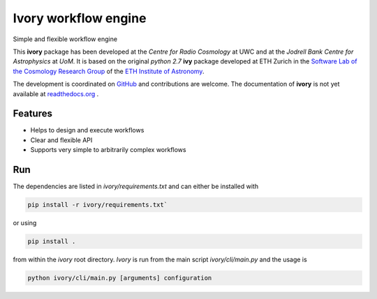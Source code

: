 =============================
Ivory workflow engine
=============================

Simple and flexible workflow engine

This **ivory** package has been developed at the `Centre for Radio Cosmology` at UWC and at the `Jodrell Bank Centre for Astrophysics` at `UoM`.
It is based on the original `python 2.7` **ivy** package developed at ETH Zurich in the `Software Lab of the Cosmology Research Group <http://www.cosmology.ethz.ch/research/software-lab.html>`_ of the `ETH Institute of Astronomy <http://www.astro.ethz.ch>`_.

The development is coordinated on `GitHub <https://github.com/meerklass/ivory>`_ and contributions are welcome. The documentation of **ivory** is not yet available at `readthedocs.org <http://ivory.readthedocs.io/>`_ .


Features
--------

* Helps to design and execute workflows
* Clear and flexible API
* Supports very simple to arbitrarily complex workflows

Run
--------
The dependencies are listed in `ivory/requirements.txt` and can either be installed with

.. code-block:: bash

    pip install -r ivory/requirements.txt`


or using

.. code-block:: bash

    pip install .

from within the `ivory` root directory. `Ivory` is run from the main script `ivory/cli/main.py` and the usage is

.. code-block:: bash

    python ivory/cli/main.py [arguments] configuration
